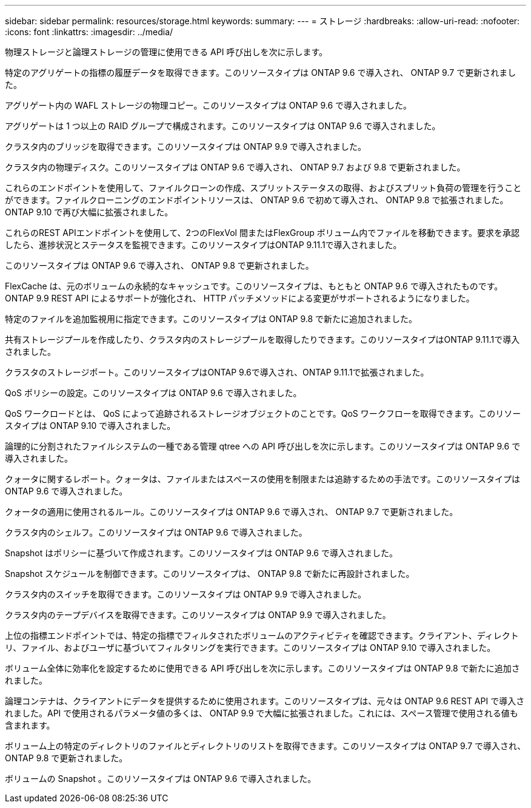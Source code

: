 ---
sidebar: sidebar 
permalink: resources/storage.html 
keywords:  
summary:  
---
= ストレージ
:hardbreaks:
:allow-uri-read: 
:nofooter: 
:icons: font
:linkattrs: 
:imagesdir: ../media/


[role="lead"]
物理ストレージと論理ストレージの管理に使用できる API 呼び出しを次に示します。

特定のアグリゲートの指標の履歴データを取得できます。このリソースタイプは ONTAP 9.6 で導入され、 ONTAP 9.7 で更新されました。

アグリゲート内の WAFL ストレージの物理コピー。このリソースタイプは ONTAP 9.6 で導入されました。

アグリゲートは 1 つ以上の RAID グループで構成されます。このリソースタイプは ONTAP 9.6 で導入されました。

クラスタ内のブリッジを取得できます。このリソースタイプは ONTAP 9.9 で導入されました。

クラスタ内の物理ディスク。このリソースタイプは ONTAP 9.6 で導入され、 ONTAP 9.7 および 9.8 で更新されました。

これらのエンドポイントを使用して、ファイルクローンの作成、スプリットステータスの取得、およびスプリット負荷の管理を行うことができます。ファイルクローニングのエンドポイントリソースは、 ONTAP 9.6 で初めて導入され、 ONTAP 9.8 で拡張されました。ONTAP 9.10 で再び大幅に拡張されました。

これらのREST APIエンドポイントを使用して、2つのFlexVol 間またはFlexGroup ボリューム内でファイルを移動できます。要求を承認したら、進捗状況とステータスを監視できます。このリソースタイプはONTAP 9.11.1で導入されました。

このリソースタイプは ONTAP 9.6 で導入され、 ONTAP 9.8 で更新されました。

FlexCache は、元のボリュームの永続的なキャッシュです。このリソースタイプは、もともと ONTAP 9.6 で導入されたものです。ONTAP 9.9 REST API によるサポートが強化され、 HTTP パッチメソッドによる変更がサポートされるようになりました。

特定のファイルを追加監視用に指定できます。このリソースタイプは ONTAP 9.8 で新たに追加されました。

共有ストレージプールを作成したり、クラスタ内のストレージプールを取得したりできます。このリソースタイプはONTAP 9.11.1で導入されました。

クラスタのストレージポート。このリソースタイプはONTAP 9.6で導入され、ONTAP 9.11.1で拡張されました。

QoS ポリシーの設定。このリソースタイプは ONTAP 9.6 で導入されました。

QoS ワークロードとは、 QoS によって追跡されるストレージオブジェクトのことです。QoS ワークフローを取得できます。このリソースタイプは ONTAP 9.10 で導入されました。

論理的に分割されたファイルシステムの一種である管理 qtree への API 呼び出しを次に示します。このリソースタイプは ONTAP 9.6 で導入されました。

クォータに関するレポート。クォータは、ファイルまたはスペースの使用を制限または追跡するための手法です。このリソースタイプは ONTAP 9.6 で導入されました。

クォータの適用に使用されるルール。このリソースタイプは ONTAP 9.6 で導入され、 ONTAP 9.7 で更新されました。

クラスタ内のシェルフ。このリソースタイプは ONTAP 9.6 で導入されました。

Snapshot はポリシーに基づいて作成されます。このリソースタイプは ONTAP 9.6 で導入されました。

Snapshot スケジュールを制御できます。このリソースタイプは、 ONTAP 9.8 で新たに再設計されました。

クラスタ内のスイッチを取得できます。このリソースタイプは ONTAP 9.9 で導入されました。

クラスタ内のテープデバイスを取得できます。このリソースタイプは ONTAP 9.9 で導入されました。

上位の指標エンドポイントでは、特定の指標でフィルタされたボリュームのアクティビティを確認できます。クライアント、ディレクトリ、ファイル、およびユーザに基づいてフィルタリングを実行できます。このリソースタイプは ONTAP 9.10 で導入されました。

ボリューム全体に効率化を設定するために使用できる API 呼び出しを次に示します。このリソースタイプは ONTAP 9.8 で新たに追加されました。

論理コンテナは、クライアントにデータを提供するために使用されます。このリソースタイプは、元々は ONTAP 9.6 REST API で導入されました。API で使用されるパラメータ値の多くは、 ONTAP 9.9 で大幅に拡張されました。これには、スペース管理で使用される値も含まれます。

ボリューム上の特定のディレクトリのファイルとディレクトリのリストを取得できます。このリソースタイプは ONTAP 9.7 で導入され、 ONTAP 9.8 で更新されました。

ボリュームの Snapshot 。このリソースタイプは ONTAP 9.6 で導入されました。
